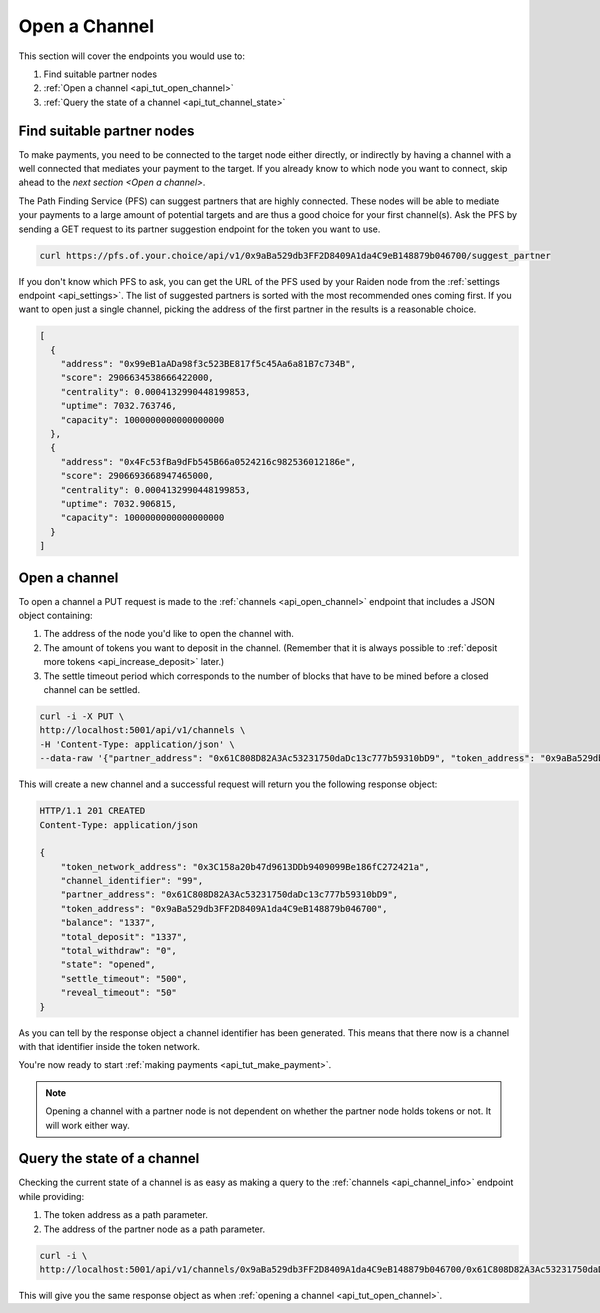 .. _api_tut_open_channel:

Open a Channel
==============

This section will cover the endpoints you would use to:

1. Find suitable partner nodes
2. :ref:`Open a channel <api_tut_open_channel>`
3. :ref:`Query the state of a channel <api_tut_channel_state>`

.. _find_partner:

Find suitable partner nodes
---------------------------

To make payments, you need to be connected to the target node either
directly, or indirectly by having a channel with a well connected that
mediates your payment to the target. If you already know to which node
you want to connect, skip ahead to the `next section <Open a channel>`.

The Path Finding Service (PFS) can suggest partners that are highly
connected. These nodes will be able to mediate your payments to a large
amount of potential targets and are thus a good choice for your first
channel(s). Ask the PFS by sending a GET request to its partner
suggestion endpoint for the token you want to use.

.. code:: bash

   curl https://pfs.of.your.choice/api/v1/0x9aBa529db3FF2D8409A1da4C9eB148879b046700/suggest_partner

If you don't know which PFS to ask, you can get the URL of the PFS used
by your Raiden node from the :ref:`settings endpoint <api_settings>`. The
list of suggested partners is sorted with the most recommended ones
coming first. If you want to open just a single channel, picking the
address of the first partner in the results is a reasonable choice.

.. code:: javascript

   [
     {
       "address": "0x99eB1aADa98f3c523BE817f5c45Aa6a81B7c734B",
       "score": 2906634538666422000,
       "centrality": 0.0004132990448199853,
       "uptime": 7032.763746,
       "capacity": 1000000000000000000
     },
     {
       "address": "0x4Fc53fBa9dFb545B66a0524216c982536012186e",
       "score": 2906693668947465000,
       "centrality": 0.0004132990448199853,
       "uptime": 7032.906815,
       "capacity": 1000000000000000000
     }
   ]

.. _open-a-channel-1:

Open a channel
--------------

To open a channel a PUT request is made to the
:ref:`channels <api_open_channel>` endpoint
that includes a JSON object containing:

1. The address of the node you'd like to open the channel with.
2. The amount of tokens you want to deposit in the channel. (Remember
   that it is always possible to :ref:`deposit more tokens <api_increase_deposit>`
   later.)
3. The settle timeout period which corresponds to the number of blocks
   that have to be mined before a closed channel can be settled.

.. code:: bash

   curl -i -X PUT \
   http://localhost:5001/api/v1/channels \
   -H 'Content-Type: application/json' \
   --data-raw '{"partner_address": "0x61C808D82A3Ac53231750daDc13c777b59310bD9", "token_address": "0x9aBa529db3FF2D8409A1da4C9eB148879b046700", "total_deposit": "1337", "settle_timeout": "500"}'

This will create a new channel and a successful request will return you
the following response object:

.. code:: bash

   HTTP/1.1 201 CREATED
   Content-Type: application/json

   {
       "token_network_address": "0x3C158a20b47d9613DDb9409099Be186fC272421a",
       "channel_identifier": "99",
       "partner_address": "0x61C808D82A3Ac53231750daDc13c777b59310bD9",
       "token_address": "0x9aBa529db3FF2D8409A1da4C9eB148879b046700",
       "balance": "1337",
       "total_deposit": "1337",
       "total_withdraw": "0",
       "state": "opened",
       "settle_timeout": "500",
       "reveal_timeout": "50"
   }

As you can tell by the response object a channel identifier has been
generated. This means that there now is a channel with that identifier
inside the token network.

You're now ready to start :ref:`making payments <api_tut_make_payment>`.

.. note:: Opening a channel with a partner node is not dependent on whether the partner node holds tokens or not. It will work either way. 

.. _api_tut_channel_state:

Query the state of a channel
----------------------------

Checking the current state of a channel is as easy as making a query to
the :ref:`channels <api_channel_info>` endpoint while providing:

1. The token address as a path parameter.
2. The address of the partner node as a path parameter.

.. code:: bash

   curl -i \
   http://localhost:5001/api/v1/channels/0x9aBa529db3FF2D8409A1da4C9eB148879b046700/0x61C808D82A3Ac53231750daDc13c777b59310bD9

This will give you the same response object as when :ref:`opening a channel <api_tut_open_channel>`.
